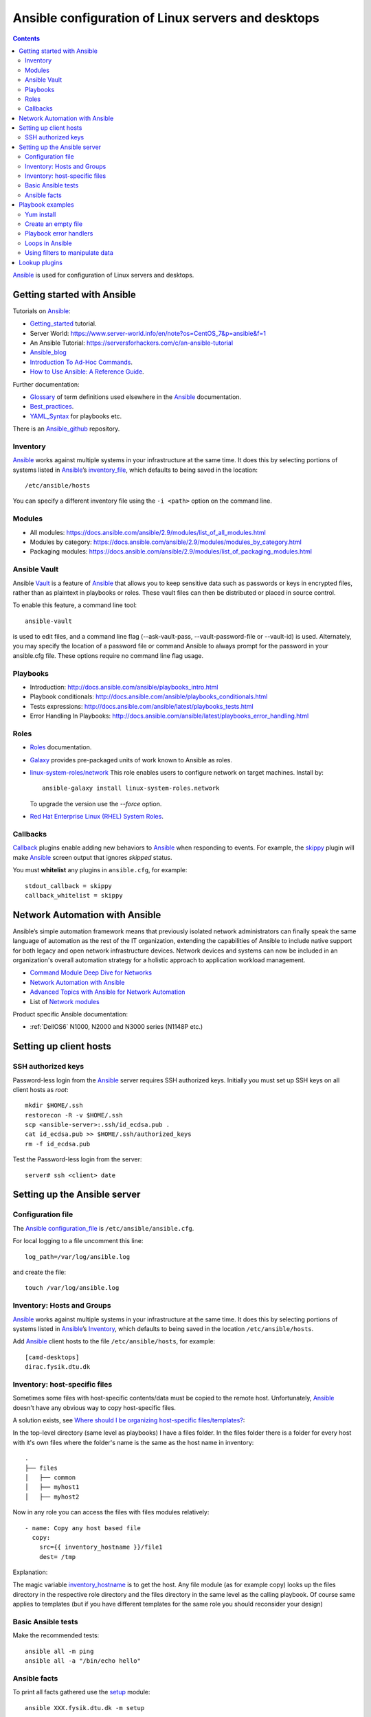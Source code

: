 .. _Ansible_configuration:

===================================================
Ansible configuration of Linux servers and desktops
===================================================

.. Contents::

Ansible_ is used for configuration of Linux servers and desktops.

Getting started with Ansible
============================

Tutorials on Ansible_:

* Getting_started_ tutorial.
* Server World: https://www.server-world.info/en/note?os=CentOS_7&p=ansible&f=1
* An Ansible Tutorial: https://serversforhackers.com/c/an-ansible-tutorial
* Ansible_blog_
* `Introduction To Ad-Hoc Commands <http://docs.ansible.com/ansible/latest/intro_adhoc.html>`_.
* `How to Use Ansible: A Reference Guide <https://www.digitalocean.com/community/cheatsheets/how-to-use-ansible-cheat-sheet-guide>`_.

Further documentation:

* Glossary_ of term definitions used elsewhere in the Ansible_ documentation.
* Best_practices_.
* YAML_Syntax_ for playbooks etc.

.. _Glossary: http://docs.ansible.com/ansible/latest/glossary.html
.. _Best_practices: http://docs.ansible.com/ansible/latest/playbooks_best_practices.html
.. _YAML_Syntax: http://docs.ansible.com/ansible/latest/YAMLSyntax.html
.. _Ansible_blog: https://www.ansible.com/blog

There is an Ansible_github_ repository.

.. _Ansible: https://www.ansible.com/
.. _Getting_started: http://docs.ansible.com/ansible/intro_getting_started.html
.. _Ansible_github: https://github.com/ansible/

Inventory
---------

Ansible_ works against multiple systems in your infrastructure at the same time. 
It does this by selecting portions of systems listed in Ansible_’s inventory_file_, which defaults to being saved in the location::

  /etc/ansible/hosts

You can specify a different inventory file using the ``-i <path>`` option on the command line.

.. _inventory_file: http://docs.ansible.com/ansible/latest/intro_inventory.html

Modules
-------

* All modules: https://docs.ansible.com/ansible/2.9/modules/list_of_all_modules.html
* Modules by category: https://docs.ansible.com/ansible/2.9/modules/modules_by_category.html
* Packaging modules: https://docs.ansible.com/ansible/2.9/modules/list_of_packaging_modules.html

Ansible Vault
-------------

Ansible Vault_ is a feature of Ansible_ that allows you to keep sensitive data such as passwords or keys in encrypted files, rather than as plaintext in playbooks or roles. 
These vault files can then be distributed or placed in source control.

To enable this feature, a command line tool::

  ansible-vault

is used to edit files, and a command line flag (--ask-vault-pass, --vault-password-file or --vault-id) is used. 
Alternately, you may specify the location of a password file or command Ansible to always prompt for the password in your ansible.cfg file. 
These options require no command line flag usage.

.. _Vault: https://docs.ansible.com/ansible/latest/user_guide/vault.html

Playbooks
---------

* Introduction:  http://docs.ansible.com/ansible/playbooks_intro.html
* Playbook conditionals: http://docs.ansible.com/ansible/playbooks_conditionals.html
* Tests expressions: http://docs.ansible.com/ansible/latest/playbooks_tests.html
* Error Handling In Playbooks: http://docs.ansible.com/ansible/latest/playbooks_error_handling.html

Roles
-----

* Roles_ documentation.
* Galaxy_ provides pre-packaged units of work known to Ansible as roles.
* `linux-system-roles/network <https://galaxy.ansible.com/linux-system-roles/network/>`_ This role enables users to configure network on target machines.
  Install by::

    ansible-galaxy install linux-system-roles.network

  To upgrade the version use the *--force* option.

* `Red Hat Enterprise Linux (RHEL) System Roles <https://access.redhat.com/articles/3050101>`_.

.. _Roles: http://docs.ansible.com/ansible/latest/playbooks_roles.html
.. _Galaxy: https://galaxy.ansible.com/

Callbacks
---------

Callback_ plugins enable adding new behaviors to Ansible_ when responding to events. 
For example, the skippy_ plugin will make Ansible_ screen output that ignores *skipped* status.

You must **whitelist** any plugins in ``ansible.cfg``, for example::

  stdout_callback = skippy
  callback_whitelist = skippy


.. _Callback: https://docs.ansible.com/ansible/latest/plugins/callback.html
.. _skippy: https://docs.ansible.com/ansible/latest/plugins/callback/skippy.html


Network Automation with Ansible
===============================

Ansible’s simple automation framework means that previously isolated network administrators can finally speak the same language of automation as the rest of the IT organization, extending the capabilities of Ansible to include native support for both legacy and open network infrastructure devices. 
Network devices and systems can now be included in an organization's overall automation strategy for a holistic approach to application workload management.

* `Command Module Deep Dive for Networks <https://www.ansible.com/blog/command-module-deep-dive-for-networks>`_
* `Network Automation with Ansible <https://www.ansible.com/network-automation>`_
* `Advanced Topics with Ansible for Network Automation <https://docs.ansible.com/ansible/latest/network/user_guide/index.html>`_
* List of `Network modules <https://docs.ansible.com/ansible/latest/modules/list_of_network_modules.html>`_

Product specific Ansible documentation:

* :ref:`DellOS6` N1000, N2000 and N3000 series (N1148P etc.)

Setting up client hosts
=======================

SSH authorized keys
-------------------

Password-less login from the Ansible_ server requires SSH authorized keys.
Initially you must set up SSH keys on all client hosts as *root*::

  mkdir $HOME/.ssh
  restorecon -R -v $HOME/.ssh
  scp <ansible-server>:.ssh/id_ecdsa.pub .
  cat id_ecdsa.pub >> $HOME/.ssh/authorized_keys
  rm -f id_ecdsa.pub

Test the Password-less login from the server::

  server# ssh <client> date

Setting up the Ansible server
=============================

Configuration file
------------------

The Ansible_ configuration_file_ is ``/etc/ansible/ansible.cfg``.

.. _configuration_file: http://docs.ansible.com/ansible/intro_configuration.html

For local logging to a file uncomment this line::

  log_path=/var/log/ansible.log

and create the file::

  touch /var/log/ansible.log

Inventory: Hosts and Groups
---------------------------

Ansible_ works against multiple systems in your infrastructure at the same time. 
It does this by selecting portions of systems listed in Ansible_’s Inventory_, 
which defaults to being saved in the location ``/etc/ansible/hosts``.

.. _Inventory: http://docs.ansible.com/ansible/intro_inventory.html

Add Ansible_ client hosts to the file ``/etc/ansible/hosts``, for example::

  [camd-desktops]
  dirac.fysik.dtu.dk

Inventory: host-specific files
------------------------------

Sometimes some files with host-specific contents/data must be copied to the remote host.
Unfortunately, Ansible_ doesn't have any obvious way to copy host-specific files.

A solution exists, see `Where should I be organizing host-specific files/templates? <https://stackoverflow.com/questions/32830428/where-should-i-be-organizing-host-specific-files-templates>`_:

In the top-level directory (same level as playbooks) I have a files folder. 
In the files folder there is a folder for every host with it's own files where the folder's name is the same as the host name in inventory::

  .
  ├── files
  │   ├── common
  │   ├── myhost1
  │   ├── myhost2

Now in any role you can access the files with files modules relatively::

  - name: Copy any host based file
    copy:
      src={{ inventory_hostname }}/file1
      dest= /tmp

Explanation:

The magic variable inventory_hostname_ is to get the host.
Any file module (as for example copy) looks up the files directory in the respective role directory and the files directory in the same level as the calling playbook.
Of course same applies to templates (but if you have different templates for the same role you should reconsider your design)

.. _inventory_hostname: http://docs.ansible.com/ansible/latest/playbooks_variables.html#magic-variables-and-how-to-access-information-about-other-hosts

Basic Ansible tests
-------------------

Make the recommended tests::

  ansible all -m ping
  ansible all -a "/bin/echo hello"

Ansible facts
-------------

To print all facts gathered use the setup_ module::

  ansible XXX.fysik.dtu.dk -m setup

.. _setup: http://docs.ansible.com/ansible/latest/setup_module.html

Playbook examples
=================

To limit the playbook to one host only use the -l option::

  ansible-playbook <playbook>.yml -l hostname

Yum install
-----------

Playbook task::

    tasks:
    - name: Install the latest version of EPEL repository
      yum:
        name: epel-release
        state: latest
    - name: Install popular packages from the EPEL repository
      yum:
        name: Lmod,git-all,python34-pip,python2-pip
        state: latest

Create an empty file
--------------------

See `How to create an empty file with Ansible? <https://stackoverflow.com/questions/28347717/how-to-create-an-empty-file-with-ansible>`_.
It is better to use the ``copy`` module::

    - name: Create file if it does not exist
    copy:
      content: ""
      dest: <file>
      force: no
      owner: root
      group: root
      mode: 0644

in stead of the standard *touch* module which actually modifies the timestamp.

Playbook error handlers
-----------------------

Sometimes you want to ignore the **changed** status of a task.
Use the Playbook_error_handlers_ for Overriding The Changed Result::

  # this will never report 'changed' status
  - shell: wall 'beep'
    changed_when: False

.. _Playbook_error_handlers: http://docs.ansible.com/ansible/playbooks_error_handling.html

Loops in Ansible
----------------

Ansible offers two keywords for creating loops: ``loop`` and ``with_<lookup>``, see the loops_ page.
Ansible_ added ``loop`` in version 2.5. It is not yet a full replacement for ``with_<lookup>``, but we recommend it for most use cases.

Examples of loops_::

  disks: 
    - /dev/sdb 
    - /dev/sdc

  - name: Create a new GPT primary partition for LVM
    parted:
      device: "{{ item }}"
      number: "{{ partition }}"
      label: gpt
      flags: [ lvm ]
     state: present
    loop: "{{ disks }}"

Nested loops are also possible (although difficult to write).
See these examples:

* https://stackoverflow.com/questions/41908715/ansible-with-subelements


.. _loops: https://docs.ansible.com/ansible/latest/user_guide/playbooks_loops.html

Using filters to manipulate data
--------------------------------

In Ansible_ functions are called filters_ and are used for transforming data inside a template expression. Ansible supports all filters provided by Jinja2 and also ships its own filters_. 

Filters let you transform JSON data into YAML data, split a URL to extract the hostname, get the SHA1 hash of a string, add or multiply integers, and much more. 
See the Ansible_ filters_ page and the blog post https://cloudaffaire.com/functions-in-ansible/

Getting an overview of available filters_ is surprisingly difficult!
The *Jinja template* page contains a comprehensive list of builtin-filters_.

Some example of useful filters include::

  int() length() string()

and may be used, for example, as::

  # Count the physical volumes in the disks array
  - debug:
      msg: "{{ 'Number of disk volumes is ' + disks|length|string + ' on disks ' + disks|string }}"


.. _filters: https://docs.ansible.com/ansible/latest/user_guide/playbooks_filters.html
.. _builtin-filters: https://jinja.palletsprojects.com/en/2.11.x/templates/#builtin-filters

Lookup plugins
==============

Lookup_ plugins allow Ansible to access data from outside sources. This can include reading the filesystem in addition to contacting external datastores and services. Like all templating, these plugins are evaluated on the Ansible control machine, not on the target/remote.

The data returned by a lookup plugin is made available using the standard templating system in Ansible, and are typically used to load variables or templates with information from those systems.

Lookup_ s are an Ansible-specific extension to the Jinja2 templating language.

List all lookup plugins by::

  ansible-doc -t lookup -l
  ansible-doc -t lookup <plugin name> 

.. _Lookup: https://docs.ansible.com/ansible/2.9/plugins/lookup.html
